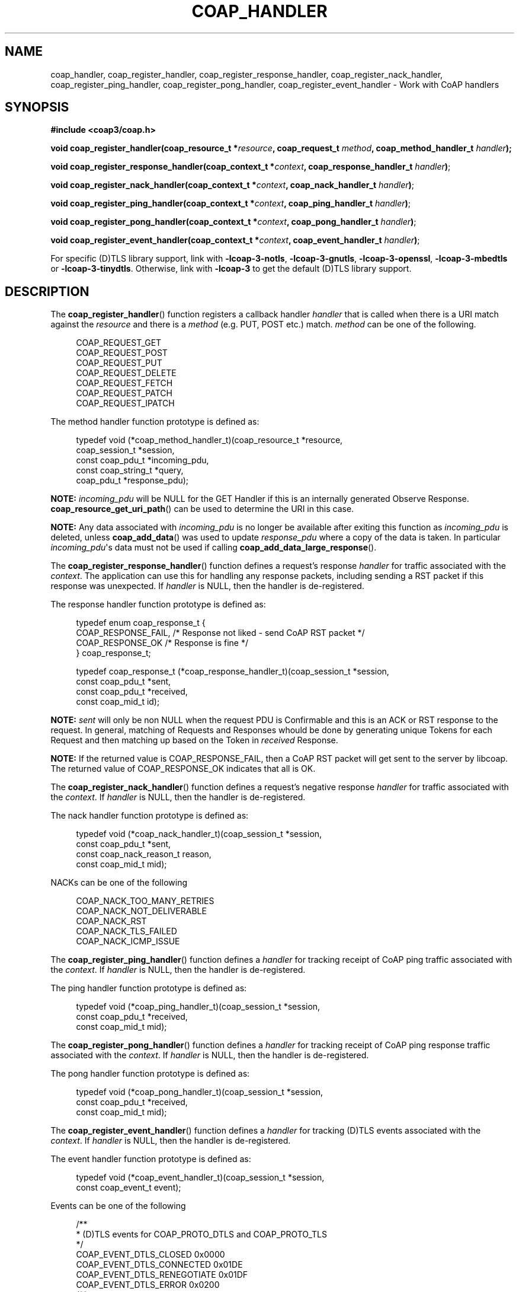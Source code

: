 '\" t
.\"     Title: coap_handler
.\"    Author: [see the "AUTHORS" section]
.\" Generator: DocBook XSL Stylesheets v1.79.1 <http://docbook.sf.net/>
.\"      Date: 06/07/2021
.\"    Manual: libcoap Manual
.\"    Source: coap_handler 4.3.0rc3
.\"  Language: English
.\"
.TH "COAP_HANDLER" "3" "06/07/2021" "coap_handler 4\&.3\&.0rc3" "libcoap Manual"
.\" -----------------------------------------------------------------
.\" * Define some portability stuff
.\" -----------------------------------------------------------------
.\" ~~~~~~~~~~~~~~~~~~~~~~~~~~~~~~~~~~~~~~~~~~~~~~~~~~~~~~~~~~~~~~~~~
.\" http://bugs.debian.org/507673
.\" http://lists.gnu.org/archive/html/groff/2009-02/msg00013.html
.\" ~~~~~~~~~~~~~~~~~~~~~~~~~~~~~~~~~~~~~~~~~~~~~~~~~~~~~~~~~~~~~~~~~
.ie \n(.g .ds Aq \(aq
.el       .ds Aq '
.\" -----------------------------------------------------------------
.\" * set default formatting
.\" -----------------------------------------------------------------
.\" disable hyphenation
.nh
.\" disable justification (adjust text to left margin only)
.ad l
.\" -----------------------------------------------------------------
.\" * MAIN CONTENT STARTS HERE *
.\" -----------------------------------------------------------------
.SH "NAME"
coap_handler, coap_register_handler, coap_register_response_handler, coap_register_nack_handler, coap_register_ping_handler, coap_register_pong_handler, coap_register_event_handler \- Work with CoAP handlers
.SH "SYNOPSIS"
.sp
\fB#include <coap3/coap\&.h>\fR
.sp
\fBvoid coap_register_handler(coap_resource_t *\fR\fB\fIresource\fR\fR\fB, coap_request_t \fR\fB\fImethod\fR\fR\fB, coap_method_handler_t \fR\fB\fIhandler\fR\fR\fB);\fR
.sp
\fBvoid coap_register_response_handler(coap_context_t *\fR\fB\fIcontext\fR\fR\fB, coap_response_handler_t \fR\fB\fIhandler\fR\fR\fB)\fR;
.sp
\fBvoid coap_register_nack_handler(coap_context_t *\fR\fB\fIcontext\fR\fR\fB, coap_nack_handler_t \fR\fB\fIhandler\fR\fR\fB)\fR;
.sp
\fBvoid coap_register_ping_handler(coap_context_t *\fR\fB\fIcontext\fR\fR\fB, coap_ping_handler_t \fR\fB\fIhandler\fR\fR\fB)\fR;
.sp
\fBvoid coap_register_pong_handler(coap_context_t *\fR\fB\fIcontext\fR\fR\fB, coap_pong_handler_t \fR\fB\fIhandler\fR\fR\fB)\fR;
.sp
\fBvoid coap_register_event_handler(coap_context_t *\fR\fB\fIcontext\fR\fR\fB, coap_event_handler_t \fR\fB\fIhandler\fR\fR\fB)\fR;
.sp
For specific (D)TLS library support, link with \fB\-lcoap\-3\-notls\fR, \fB\-lcoap\-3\-gnutls\fR, \fB\-lcoap\-3\-openssl\fR, \fB\-lcoap\-3\-mbedtls\fR or \fB\-lcoap\-3\-tinydtls\fR\&. Otherwise, link with \fB\-lcoap\-3\fR to get the default (D)TLS library support\&.
.SH "DESCRIPTION"
.sp
The \fBcoap_register_handler\fR() function registers a callback handler \fIhandler\fR that is called when there is a URI match against the \fIresource\fR and there is a \fImethod\fR (e\&.g\&. PUT, POST etc\&.) match\&. \fImethod\fR can be one of the following\&.
.sp
.if n \{\
.RS 4
.\}
.nf
COAP_REQUEST_GET
COAP_REQUEST_POST
COAP_REQUEST_PUT
COAP_REQUEST_DELETE
COAP_REQUEST_FETCH
COAP_REQUEST_PATCH
COAP_REQUEST_IPATCH
.fi
.if n \{\
.RE
.\}
.sp
The method handler function prototype is defined as:
.sp
.if n \{\
.RS 4
.\}
.nf
typedef void (*coap_method_handler_t)(coap_resource_t *resource,
                                      coap_session_t *session,
                                      const coap_pdu_t *incoming_pdu,
                                      const coap_string_t *query,
                                      coap_pdu_t *response_pdu);
.fi
.if n \{\
.RE
.\}
.sp
\fBNOTE:\fR \fIincoming_pdu\fR will be NULL for the GET Handler if this is an internally generated Observe Response\&. \fBcoap_resource_get_uri_path\fR() can be used to determine the URI in this case\&.
.sp
\fBNOTE:\fR Any data associated with \fIincoming_pdu\fR is no longer be available after exiting this function as \fIincoming_pdu\fR is deleted, unless \fBcoap_add_data\fR() was used to update \fIresponse_pdu\fR where a copy of the data is taken\&. In particular \fIincoming_pdu\fR\*(Aqs data must not be used if calling \fBcoap_add_data_large_response\fR()\&.
.sp
The \fBcoap_register_response_handler\fR() function defines a request\(cqs response \fIhandler\fR for traffic associated with the \fIcontext\fR\&. The application can use this for handling any response packets, including sending a RST packet if this response was unexpected\&. If \fIhandler\fR is NULL, then the handler is de\-registered\&.
.sp
The response handler function prototype is defined as:
.sp
.if n \{\
.RS 4
.\}
.nf
typedef enum coap_response_t {
  COAP_RESPONSE_FAIL, /* Response not liked \- send CoAP RST packet */
  COAP_RESPONSE_OK    /* Response is fine */
} coap_response_t;

typedef coap_response_t (*coap_response_handler_t)(coap_session_t *session,
                                                   const coap_pdu_t *sent,
                                                   const coap_pdu_t *received,
                                                   const coap_mid_t id);
.fi
.if n \{\
.RE
.\}
.sp
\fBNOTE:\fR \fIsent\fR will only be non NULL when the request PDU is Confirmable and this is an ACK or RST response to the request\&. In general, matching of Requests and Responses whould be done by generating unique Tokens for each Request and then matching up based on the Token in \fIreceived\fR Response\&.
.sp
\fBNOTE:\fR If the returned value is COAP_RESPONSE_FAIL, then a CoAP RST packet will get sent to the server by libcoap\&. The returned value of COAP_RESPONSE_OK indicates that all is OK\&.
.sp
The \fBcoap_register_nack_handler\fR() function defines a request\(cqs negative response \fIhandler\fR for traffic associated with the \fIcontext\fR\&. If \fIhandler\fR is NULL, then the handler is de\-registered\&.
.sp
The nack handler function prototype is defined as:
.sp
.if n \{\
.RS 4
.\}
.nf
typedef void (*coap_nack_handler_t)(coap_session_t *session,
                                    const coap_pdu_t *sent,
                                    const coap_nack_reason_t reason,
                                    const coap_mid_t mid);
.fi
.if n \{\
.RE
.\}
.sp
NACKs can be one of the following
.sp
.if n \{\
.RS 4
.\}
.nf
COAP_NACK_TOO_MANY_RETRIES
COAP_NACK_NOT_DELIVERABLE
COAP_NACK_RST
COAP_NACK_TLS_FAILED
COAP_NACK_ICMP_ISSUE
.fi
.if n \{\
.RE
.\}
.sp
The \fBcoap_register_ping_handler\fR() function defines a \fIhandler\fR for tracking receipt of CoAP ping traffic associated with the \fIcontext\fR\&. If \fIhandler\fR is NULL, then the handler is de\-registered\&.
.sp
The ping handler function prototype is defined as:
.sp
.if n \{\
.RS 4
.\}
.nf
typedef void (*coap_ping_handler_t)(coap_session_t *session,
                                    const coap_pdu_t *received,
                                    const coap_mid_t mid);
.fi
.if n \{\
.RE
.\}
.sp
The \fBcoap_register_pong_handler\fR() function defines a \fIhandler\fR for tracking receipt of CoAP ping response traffic associated with the \fIcontext\fR\&. If \fIhandler\fR is NULL, then the handler is de\-registered\&.
.sp
The pong handler function prototype is defined as:
.sp
.if n \{\
.RS 4
.\}
.nf
typedef void (*coap_pong_handler_t)(coap_session_t *session,
                                    const coap_pdu_t *received,
                                    const coap_mid_t mid);
.fi
.if n \{\
.RE
.\}
.sp
The \fBcoap_register_event_handler\fR() function defines a \fIhandler\fR for tracking (D)TLS events associated with the \fIcontext\fR\&. If \fIhandler\fR is NULL, then the handler is de\-registered\&.
.sp
The event handler function prototype is defined as:
.sp
.if n \{\
.RS 4
.\}
.nf
typedef void (*coap_event_handler_t)(coap_session_t *session,
                                     const coap_event_t event);
.fi
.if n \{\
.RE
.\}
.sp
Events can be one of the following
.sp
.if n \{\
.RS 4
.\}
.nf
/**
 * (D)TLS events for COAP_PROTO_DTLS and COAP_PROTO_TLS
 */
COAP_EVENT_DTLS_CLOSED        0x0000
COAP_EVENT_DTLS_CONNECTED     0x01DE
COAP_EVENT_DTLS_RENEGOTIATE   0x01DF
COAP_EVENT_DTLS_ERROR         0x0200
/**
 * TCP events for COAP_PROTO_TCP and COAP_PROTO_TLS
 */
COAP_EVENT_TCP_CONNECTED      0x1001
COAP_EVENT_TCP_CLOSED         0x1002
COAP_EVENT_TCP_FAILED         0x1003
/**
 * CSM exchange events for reliable protocols only
 */
COAP_EVENT_SESSION_CONNECTED  0x2001
COAP_EVENT_SESSION_CLOSED     0x2002
COAP_EVENT_SESSION_FAILED     0x2003
.fi
.if n \{\
.RE
.\}
.SH "EXAMPLES"
.sp
\fBGET Resource Callback Handler\fR
.sp
.if n \{\
.RS 4
.\}
.nf
#include <coap3/coap\&.h>

#include <stdio\&.h>

static void
hnd_get_time(coap_resource_t *resource, coap_session_t *session,
coap_pdu_t *request, coap_string_t *query, coap_pdu_t *response) {

  unsigned char buf[40];
  size_t len;
  time_t now;

  /* \&.\&.\&. Additional analysis code for resource, request pdu etc\&.  \&.\&.\&. */

  /* After analysis, generate a suitable response */

  now = time(NULL);

  if (query != NULL && coap_string_equal(query, coap_make_str_const("secs"))) {
    /* Output secs since Jan 1 1970 */
    len = snprintf((char *)buf, sizeof(buf), "%lu", now);
  }
  else {
    /* Output human\-readable time */
    struct tm *tmp;
    tmp = gmtime(&now);
    if (!tmp) {
      /* If \*(Aqnow\*(Aq is not valid */
      coap_pdu_set_code(response, COAP_RESPONSE_CODE_NOT_FOUND);
      return;
    }
    len = strftime((char *)buf, sizeof(buf), "%b %d %H:%M:%S", tmp);
  }
  coap_pdu_set_code(response, COAP_RESPONSE_CODE_CONTENT);
  /*
   * Invoke coap_add_data_large_response() to do all the hard work\&.
   *
   * Define the format \- COAP_MEDIATYPE_TEXT_PLAIN \- to add in
   * Define how long this response is valid for (secs) \- 1 \- to add in\&.
   *
   * OBSERVE Option added internally if needed within the function
   * BLOCK2 Option added internally if output too large
   * ETAG Option added internally
   */
  coap_add_data_large_response(resource, session, request, response,
                               query, COAP_MEDIATYPE_TEXT_PLAIN, 1, 0,
                               len,
                               buf, NULL, 0);

}
.fi
.if n \{\
.RE
.\}
.sp
\fBPacket Response Handler\fR
.sp
.if n \{\
.RS 4
.\}
.nf
#include <coap3/coap\&.h>

static int check_token(coap_pdu_t *received) {
  /* Remove (void) definition if variable is used */
  (void)received;

  /* Code to validate the token is what we expect */

  return 1;
}

static coap_response_t
response_handler(coap_context_t *ctx, coap_session_t *session,
coap_pdu_t *sent, coap_pdu_t *received, const coap_mid_t mid) {
  /* Remove (void) definition if variable is used */
  (void)ctx;
  (void)session;
  (void)mid;
  coap_pdu_type_t rcv_type = coap_pdu_get_type(received);
  coap_pdu_code_t rcv_code = coap_pdu_get_code(received);

  /* check if this is a response to our original request */
  if (!check_token(received)) {
    /* drop if this was just some message, or send RST in case of notification */
    if (!sent && (rcv_type == COAP_MESSAGE_CON ||
                  rcv_type == COAP_MESSAGE_NON)) {
      /* Cause a CoAP RST to be sent */
      return COAP_RESPONSE_FAIL;
    }
    return COAP_RESPONSE_OK;
  }

  if (rcv_type == COAP_MESSAGE_RST) {
    coap_log(LOG_INFO, "got RST\en");
    return COAP_RESPONSE_OK;
  }

  /* Output the received data, if any */
  if (COAP_RESPONSE_CLASS(rcv_code) == 2) {
    /* Additional code to deal with the response */

  }
  return COAP_RESPONSE_OK;

}
.fi
.if n \{\
.RE
.\}
.SH "SEE ALSO"
.sp
\fBcoap_block\fR(3), \fBcoap_observe\fR(3) and \fBcoap_resource\fR(3)
.SH "FURTHER INFORMATION"
.sp
See "RFC7252: The Constrained Application Protocol (CoAP)" for further information\&.
.SH "BUGS"
.sp
Please report bugs on the mailing list for libcoap: libcoap\-developers@lists\&.sourceforge\&.net or raise an issue on GitHub at https://github\&.com/obgm/libcoap/issues
.SH "AUTHORS"
.sp
The libcoap project <libcoap\-developers@lists\&.sourceforge\&.net>
